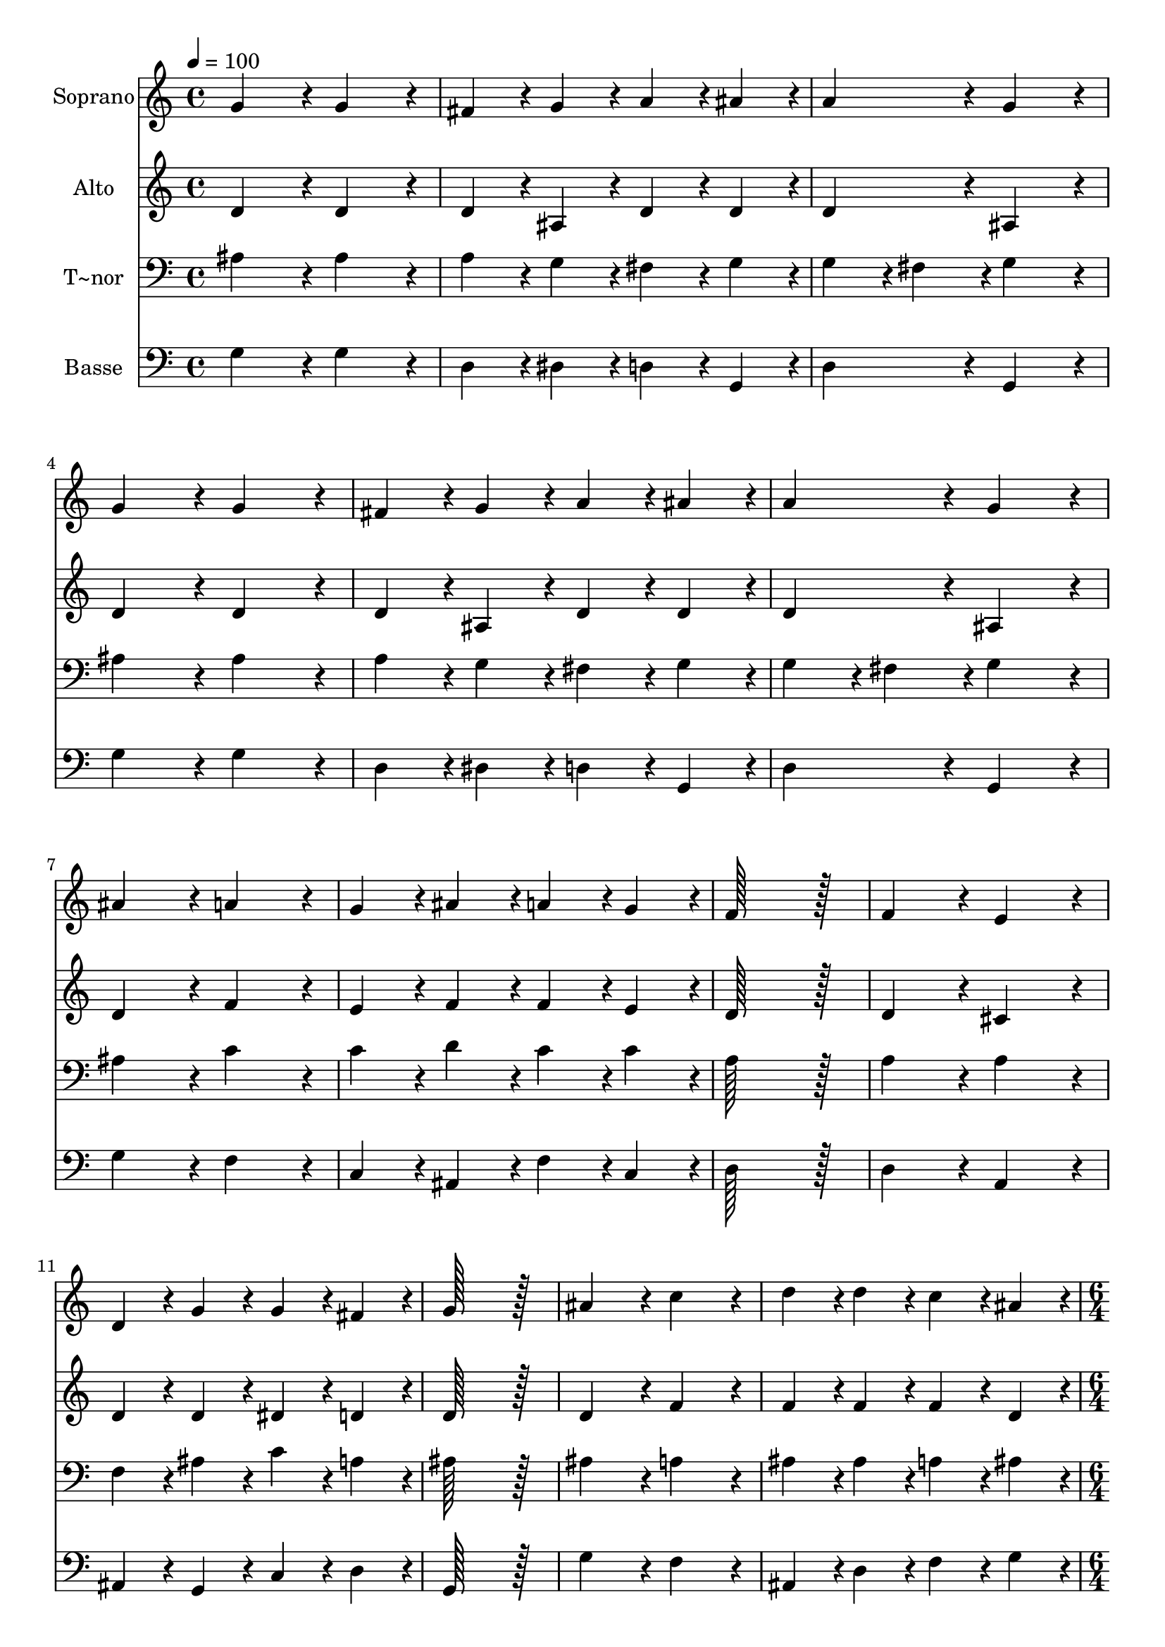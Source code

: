 % Lily was here -- automatically converted by c:/Program Files (x86)/LilyPond/usr/bin/midi2ly.py from output/008.mid
\version "2.14.0"

\layout {
  \context {
    \Voice
    \remove "Note_heads_engraver"
    \consists "Completion_heads_engraver"
    \remove "Rest_engraver"
    \consists "Completion_rest_engraver"
  }
}

trackAchannelA = {
  
  \time 4/4 
  
  \tempo 4 = 100 
  \skip 1*14 
  \time 6/4 
  \skip 1. 
  | % 16
  
  \time 4/4 
  \skip 1*2 
  \time 6/4 
  \skip 1. 
  | % 19
  
  \time 4/4 
  \skip 1*5 
  \time 6/4 
  
}

trackA = <<
  \context Voice = voiceA \trackAchannelA
>>


trackBchannelA = {
  
  \set Staff.instrumentName = "Soprano"
  
  \time 4/4 
  
  \tempo 4 = 100 
  \skip 1*14 
  \time 6/4 
  \skip 1. 
  | % 16
  
  \time 4/4 
  \skip 1*2 
  \time 6/4 
  \skip 1. 
  | % 19
  
  \time 4/4 
  \skip 1*5 
  \time 6/4 
  
}

trackBchannelB = \relative c {
  g''4*172/96 r4*20/96 g4*172/96 r4*20/96 fis4*86/96 r4*10/96 g4*86/96 
  r4*10/96 
  | % 2
  a4*86/96 r4*10/96 ais4*86/96 r4*10/96 a4*172/96 r4*20/96 g4*172/96 
  r4*20/96 
  | % 3
  g4*172/96 r4*20/96 g4*172/96 r4*20/96 fis4*86/96 r4*10/96 g4*86/96 
  r4*10/96 
  | % 4
  a4*86/96 r4*10/96 ais4*86/96 r4*10/96 a4*172/96 r4*20/96 g4*172/96 
  r4*20/96 
  | % 5
  ais4*172/96 r4*20/96 a4*172/96 r4*20/96 g4*86/96 r4*10/96 ais4*86/96 
  r4*10/96 
  | % 6
  a4*86/96 r4*10/96 g4*86/96 r4*10/96 f128*115 r128*13 
  | % 7
  f4*172/96 r4*20/96 e4*172/96 r4*20/96 d4*86/96 r4*10/96 g4*86/96 
  r4*10/96 
  | % 8
  g4*86/96 r4*10/96 fis4*86/96 r4*10/96 g128*115 r128*13 
  | % 9
  ais4*172/96 r4*20/96 c4*172/96 r4*20/96 d4*86/96 r4*10/96 d4*86/96 
  r4*10/96 
  | % 10
  c4*86/96 r4*10/96 ais4*86/96 r4*10/96 c4*172/96 r4*20/96 ais128*115 
  r128*13 ais4*172/96 r4*20/96 c4*172/96 r4*20/96 
  | % 12
  d4*86/96 r4*10/96 d4*86/96 r4*10/96 c4*86/96 r4*10/96 ais4*86/96 
  r4*10/96 c4*172/96 r4*20/96 
  | % 13
  ais128*115 r128*13 ais4*172/96 r4*20/96 
  | % 14
  a4*172/96 r4*20/96 g4*86/96 r4*10/96 ais4*86/96 r4*10/96 a4*86/96 
  r4*10/96 g4*86/96 r4*10/96 
  | % 15
  f128*115 r128*13 f4*172/96 r4*20/96 
  | % 16
  e4*172/96 r4*20/96 d4*86/96 r4*10/96 g4*86/96 r4*10/96 g4*86/96 
  r4*10/96 fis4*86/96 r4*10/96 
  | % 17
  g4*518/96 
}

trackB = <<
  \context Voice = voiceA \trackBchannelA
  \context Voice = voiceB \trackBchannelB
>>


trackCchannelA = {
  
  \set Staff.instrumentName = "Alto"
  
  \time 4/4 
  
  \tempo 4 = 100 
  \skip 1*14 
  \time 6/4 
  \skip 1. 
  | % 16
  
  \time 4/4 
  \skip 1*2 
  \time 6/4 
  \skip 1. 
  | % 19
  
  \time 4/4 
  \skip 1*5 
  \time 6/4 
  
}

trackCchannelB = \relative c {
  d'4*172/96 r4*20/96 d4*172/96 r4*20/96 d4*86/96 r4*10/96 ais4*86/96 
  r4*10/96 
  | % 2
  d4*86/96 r4*10/96 d4*86/96 r4*10/96 d4*172/96 r4*20/96 ais4*172/96 
  r4*20/96 
  | % 3
  d4*172/96 r4*20/96 d4*172/96 r4*20/96 d4*86/96 r4*10/96 ais4*86/96 
  r4*10/96 
  | % 4
  d4*86/96 r4*10/96 d4*86/96 r4*10/96 d4*172/96 r4*20/96 ais4*172/96 
  r4*20/96 
  | % 5
  d4*172/96 r4*20/96 f4*172/96 r4*20/96 e4*86/96 r4*10/96 f4*86/96 
  r4*10/96 
  | % 6
  f4*86/96 r4*10/96 e4*86/96 r4*10/96 d128*115 r128*13 
  | % 7
  d4*172/96 r4*20/96 cis4*172/96 r4*20/96 d4*86/96 r4*10/96 d4*86/96 
  r4*10/96 
  | % 8
  dis4*86/96 r4*10/96 d4*86/96 r4*10/96 d128*115 r128*13 
  | % 9
  d4*172/96 r4*20/96 f4*172/96 r4*20/96 f4*86/96 r4*10/96 f4*86/96 
  r4*10/96 
  | % 10
  f4*86/96 r4*10/96 d4*86/96 r4*10/96 f4*172/96 r4*20/96 d128*115 
  r128*13 d4*172/96 r4*20/96 f4*172/96 r4*20/96 
  | % 12
  f4*86/96 r4*10/96 f4*86/96 r4*10/96 f4*86/96 r4*10/96 d4*86/96 
  r4*10/96 f4*172/96 r4*20/96 
  | % 13
  d128*115 r128*13 d4*172/96 r4*20/96 
  | % 14
  f4*172/96 r4*20/96 e4*86/96 r4*10/96 f4*86/96 r4*10/96 f4*86/96 
  r4*10/96 e4*86/96 r4*10/96 
  | % 15
  d128*115 r128*13 d4*172/96 r4*20/96 
  | % 16
  cis4*172/96 r4*20/96 d4*86/96 r4*10/96 d4*86/96 r4*10/96 dis4*86/96 
  r4*10/96 d4*86/96 r4*10/96 
  | % 17
  d4*518/96 
}

trackC = <<
  \context Voice = voiceA \trackCchannelA
  \context Voice = voiceB \trackCchannelB
>>


trackDchannelA = {
  
  \set Staff.instrumentName = "T~nor"
  
  \time 4/4 
  
  \tempo 4 = 100 
  \skip 1*14 
  \time 6/4 
  \skip 1. 
  | % 16
  
  \time 4/4 
  \skip 1*2 
  \time 6/4 
  \skip 1. 
  | % 19
  
  \time 4/4 
  \skip 1*5 
  \time 6/4 
  
}

trackDchannelB = \relative c {
  ais'4*172/96 r4*20/96 ais4*172/96 r4*20/96 a4*86/96 r4*10/96 g4*86/96 
  r4*10/96 
  | % 2
  fis4*86/96 r4*10/96 g4*86/96 r4*10/96 g4*86/96 r4*10/96 fis4*86/96 
  r4*10/96 g4*172/96 r4*20/96 
  | % 3
  ais4*172/96 r4*20/96 ais4*172/96 r4*20/96 a4*86/96 r4*10/96 g4*86/96 
  r4*10/96 
  | % 4
  fis4*86/96 r4*10/96 g4*86/96 r4*10/96 g4*86/96 r4*10/96 fis4*86/96 
  r4*10/96 g4*172/96 r4*20/96 
  | % 5
  ais4*172/96 r4*20/96 c4*172/96 r4*20/96 c4*86/96 r4*10/96 d4*86/96 
  r4*10/96 
  | % 6
  c4*86/96 r4*10/96 c4*86/96 r4*10/96 a128*115 r128*13 
  | % 7
  a4*172/96 r4*20/96 a4*172/96 r4*20/96 f4*86/96 r4*10/96 ais4*86/96 
  r4*10/96 
  | % 8
  c4*86/96 r4*10/96 a4*86/96 r4*10/96 ais128*115 r128*13 
  | % 9
  ais4*172/96 r4*20/96 a4*172/96 r4*20/96 ais4*86/96 r4*10/96 ais4*86/96 
  r4*10/96 
  | % 10
  a4*86/96 r4*10/96 ais4*86/96 r4*10/96 ais4*86/96 r4*10/96 a4*86/96 
  r4*10/96 ais128*115 r128*13 ais4*172/96 r4*20/96 a4*172/96 r4*20/96 
  | % 12
  ais4*86/96 r4*10/96 ais4*86/96 r4*10/96 a4*86/96 r4*10/96 ais4*86/96 
  r4*10/96 ais4*86/96 r4*10/96 a4*86/96 r4*10/96 
  | % 13
  ais128*115 r128*13 ais4*172/96 r4*20/96 
  | % 14
  c4*172/96 r4*20/96 c4*86/96 r4*10/96 d4*86/96 r4*10/96 c4*86/96 
  r4*10/96 c4*86/96 r4*10/96 
  | % 15
  a128*115 r128*13 a4*172/96 r4*20/96 
  | % 16
  a4*172/96 r4*20/96 f4*86/96 r4*10/96 ais4*86/96 r4*10/96 c4*86/96 
  r4*10/96 a4*86/96 r4*10/96 
  | % 17
  ais4*518/96 
}

trackD = <<

  \clef bass
  
  \context Voice = voiceA \trackDchannelA
  \context Voice = voiceB \trackDchannelB
>>


trackEchannelA = {
  
  \set Staff.instrumentName = "Basse"
  
  \time 4/4 
  
  \tempo 4 = 100 
  \skip 1*14 
  \time 6/4 
  \skip 1. 
  | % 16
  
  \time 4/4 
  \skip 1*2 
  \time 6/4 
  \skip 1. 
  | % 19
  
  \time 4/4 
  \skip 1*5 
  \time 6/4 
  
}

trackEchannelB = \relative c {
  g'4*172/96 r4*20/96 g4*172/96 r4*20/96 d4*86/96 r4*10/96 dis4*86/96 
  r4*10/96 
  | % 2
  d4*86/96 r4*10/96 g,4*86/96 r4*10/96 d'4*172/96 r4*20/96 g,4*172/96 
  r4*20/96 
  | % 3
  g'4*172/96 r4*20/96 g4*172/96 r4*20/96 d4*86/96 r4*10/96 dis4*86/96 
  r4*10/96 
  | % 4
  d4*86/96 r4*10/96 g,4*86/96 r4*10/96 d'4*172/96 r4*20/96 g,4*172/96 
  r4*20/96 
  | % 5
  g'4*172/96 r4*20/96 f4*172/96 r4*20/96 c4*86/96 r4*10/96 ais4*86/96 
  r4*10/96 
  | % 6
  f'4*86/96 r4*10/96 c4*86/96 r4*10/96 d128*115 r128*13 
  | % 7
  d4*172/96 r4*20/96 a4*172/96 r4*20/96 ais4*86/96 r4*10/96 g4*86/96 
  r4*10/96 
  | % 8
  c4*86/96 r4*10/96 d4*86/96 r4*10/96 g,128*115 r128*13 
  | % 9
  g'4*172/96 r4*20/96 f4*172/96 r4*20/96 ais,4*86/96 r4*10/96 d4*86/96 
  r4*10/96 
  | % 10
  f4*86/96 r4*10/96 g4*86/96 r4*10/96 f4*172/96 r4*20/96 ais,128*115 
  r128*13 g'4*172/96 r4*20/96 f4*172/96 r4*20/96 
  | % 12
  ais,4*86/96 r4*10/96 d4*86/96 r4*10/96 f4*86/96 r4*10/96 g4*86/96 
  r4*10/96 f4*172/96 r4*20/96 
  | % 13
  ais,128*115 r128*13 ais4*172/96 r4*20/96 
  | % 14
  f'4*172/96 r4*20/96 c4*86/96 r4*10/96 ais4*86/96 r4*10/96 f'4*86/96 
  r4*10/96 c4*86/96 r4*10/96 
  | % 15
  d128*115 r128*13 d4*172/96 r4*20/96 
  | % 16
  a4*172/96 r4*20/96 ais4*86/96 r4*10/96 g4*86/96 r4*10/96 c4*86/96 
  r4*10/96 d4*86/96 r4*10/96 
  | % 17
  g,4*518/96 
}

trackE = <<

  \clef bass
  
  \context Voice = voiceA \trackEchannelA
  \context Voice = voiceB \trackEchannelB
>>


\score {
  <<
    \context Staff=trackB \trackA
    \context Staff=trackB \trackB
    \context Staff=trackC \trackA
    \context Staff=trackC \trackC
    \context Staff=trackD \trackA
    \context Staff=trackD \trackD
    \context Staff=trackE \trackA
    \context Staff=trackE \trackE
  >>
  \layout {}
  \midi {}
}
